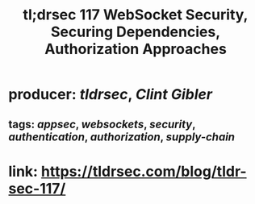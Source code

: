 #+TITLE: tl;drsec 117 WebSocket Security, Securing Dependencies, Authorization Approaches

* producer: [[tldrsec]], [[Clint Gibler]]
** tags: [[appsec]], [[websockets]], [[security]], [[authentication]], [[authorization]], [[supply-chain]]
* link: [[https://tldrsec.com/blog/tldr-sec-117/]]